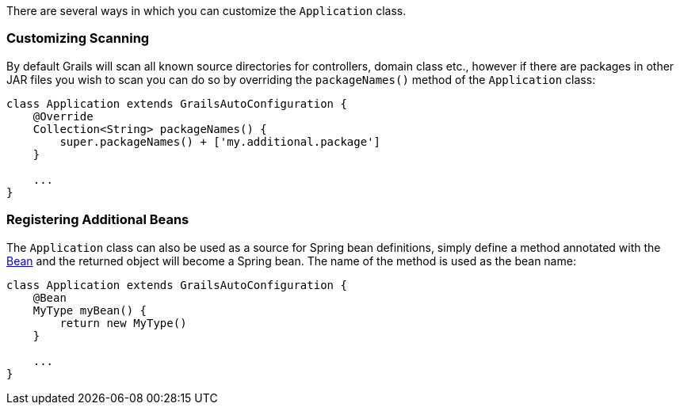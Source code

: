 There are several ways in which you can customize the `Application` class.


=== Customizing Scanning


By default Grails will scan all known source directories for controllers, domain class etc., however if there are packages in other JAR files you wish to scan you can do so by overriding the `packageNames()` method of the `Application` class:

[source,groovy]
----
class Application extends GrailsAutoConfiguration {
    @Override
    Collection<String> packageNames() {
        super.packageNames() + ['my.additional.package']
    }

    ...
}
----


=== Registering Additional Beans


The `Application` class can also be used as a source for Spring bean definitions, simply define a method annotated with the http://docs.spring.io/spring/docs/current/javadoc-api/org/springframework/context/annotation/Bean.html[Bean] and the returned object will become a Spring bean. The name of the method is used as the bean name:

[source,groovy]
----
class Application extends GrailsAutoConfiguration {
    @Bean
    MyType myBean() {
        return new MyType()
    }

    ...
}
----
